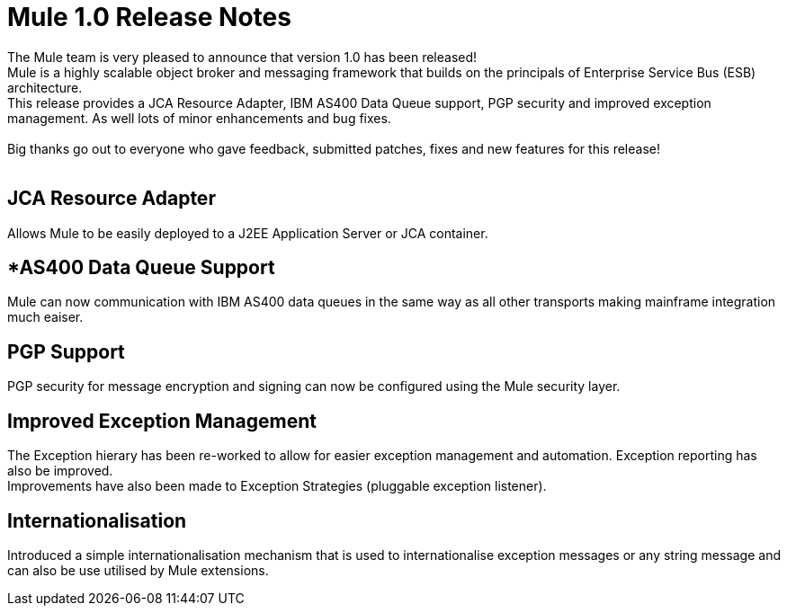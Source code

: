 = Mule 1.0 Release Notes
:keywords: release notes, esb


The Mule team is very pleased to announce that version 1.0 has been released! +
Mule is a highly scalable object broker and messaging framework that builds on the principals of Enterprise Service Bus (ESB) architecture. +
This release provides a JCA Resource Adapter, IBM AS400 Data Queue support, PGP security and improved exception management. As well lots of minor enhancements and bug fixes. +
 +
Big thanks go out to everyone who gave feedback, submitted patches, fixes and new features for this release! +
 +




==  *JCA Resource Adapter* +

Allows Mule to be easily deployed to a J2EE Application Server or JCA container. +


==  *AS400 Data Queue Support +

Mule can now communication with IBM AS400 data queues in the same way as all other transports making mainframe integration much eaiser. +


==  *PGP Support* +

PGP security for message encryption and signing can now be configured using the Mule security layer. +


==  *Improved Exception Management* +

The Exception hierary has been re-worked to allow for easier exception management and automation. Exception reporting has also be improved. +
Improvements have also been made to Exception Strategies (pluggable exception listener). +


==  *Internationalisation* +

Introduced a simple internationalisation mechanism that is used to internationalise exception messages or any string message and can also be use utilised by Mule extensions. +
